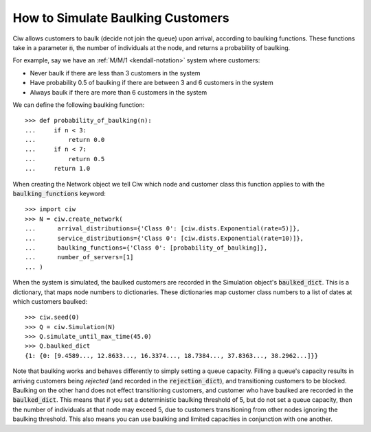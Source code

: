 .. _baulking-functions:

==================================
How to Simulate Baulking Customers
==================================

Ciw allows customers to baulk (decide not join the queue) upon arrival, according to baulking functions.
These functions take in a parameter :code:`n`, the number of individuals at the node, and returns a probability of baulking.

For example, say we have an :ref:`M/M/1 <kendall-notation>` system where customers:

+ Never baulk if there are less than 3 customers in the system
+ Have probability 0.5 of baulking if there are between 3 and 6 customers in the system
+ Always baulk if there are more than 6 customers in the system

We can define the following baulking function::

    >>> def probability_of_baulking(n):
    ...     if n < 3:
    ...         return 0.0
    ...     if n < 7:
    ...         return 0.5
    ...     return 1.0

When creating the Network object we tell Ciw which node and customer class this function applies to with the :code:`baulking_functions` keyword::
	
	>>> import ciw
	>>> N = ciw.create_network(
	...      arrival_distributions={'Class 0': [ciw.dists.Exponential(rate=5)]},
	...      service_distributions={'Class 0': [ciw.dists.Exponential(rate=10)]},
	...      baulking_functions={'Class 0': [probability_of_baulking]},
	...      number_of_servers=[1]
	... )

When the system is simulated, the baulked customers are recorded in the Simulation object's :code:`baulked_dict`.
This is a dictionary, that maps node numbers to dictionaries.
These dictionaries map customer class numbers to a list of dates at which customers baulked::

	>>> ciw.seed(0)
	>>> Q = ciw.Simulation(N)
	>>> Q.simulate_until_max_time(45.0)
	>>> Q.baulked_dict
	{1: {0: [9.4589..., 12.8633..., 16.3374..., 18.7384..., 37.8363..., 38.2962...]}}

Note that baulking works and behaves differently to simply setting a queue capacity.
Filling a queue's capacity results in arriving customers being *rejected* (and recorded in the :code:`rejection_dict`), and transitioning customers to be blocked.
Baulking on the other hand does not effect transitioning customers, and customer who have baulked are recorded in the :code:`baulked_dict`.
This means that if you set a deterministic baulking threshold of 5, but do not set a queue capacity, then the number of individuals at that node may exceed 5, due to customers transitioning from other nodes ignoring the baulking threshold.
This also means you can use baulking and limited capacities in conjunction with one another.